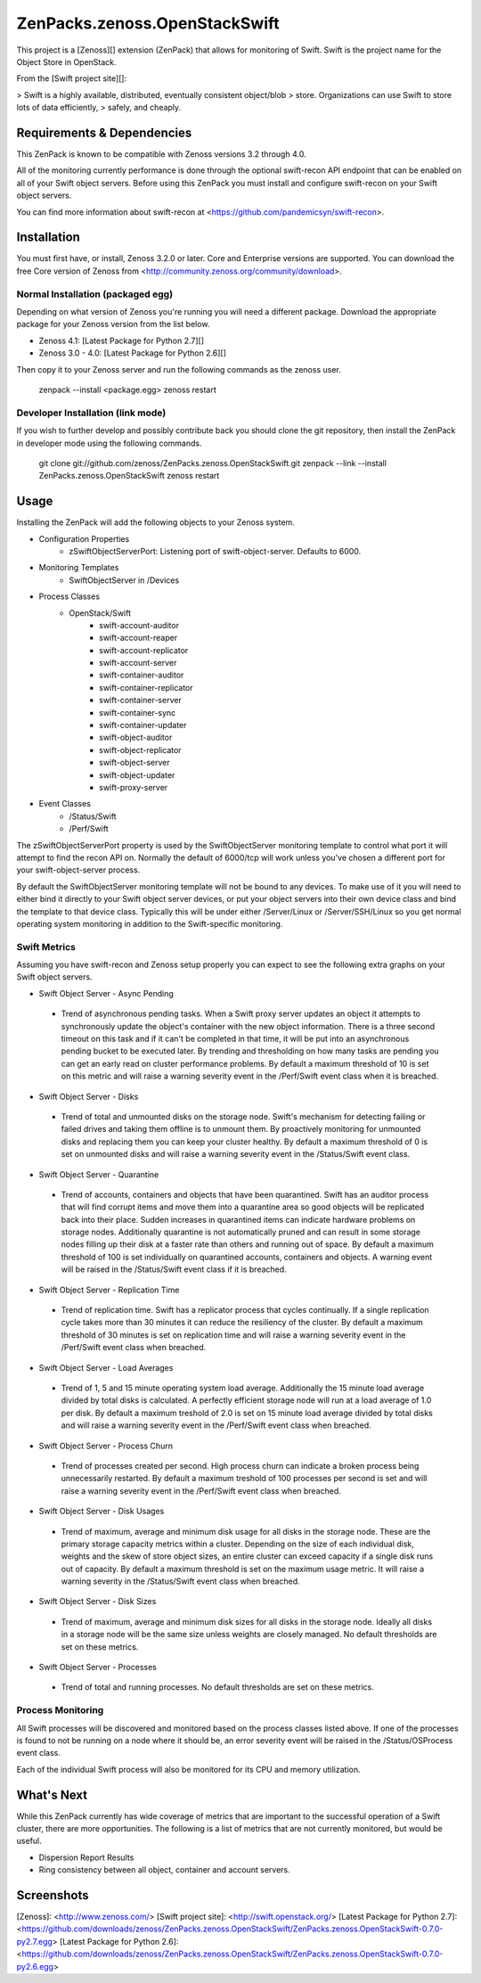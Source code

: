 ZenPacks.zenoss.OpenStackSwift
==============================
This project is a [Zenoss][] extension (ZenPack) that allows for monitoring of
Swift. Swift is the project name for the Object Store in OpenStack.

From the [Swift project site][]:

> Swift is a highly available, distributed, eventually consistent object/blob
> store. Organizations can use Swift to store lots of data efficiently,
> safely, and cheaply.

Requirements & Dependencies
---------------------------
This ZenPack is known to be compatible with Zenoss versions 3.2 through 4.0.

All of the monitoring currently performance is done through the optional
swift-recon API endpoint that can be enabled on all of your Swift object
servers. Before using this ZenPack you must install and configure swift-recon
on your Swift object servers.

You can find more information about swift-recon at
<https://github.com/pandemicsyn/swift-recon>.

Installation
------------
You must first have, or install, Zenoss 3.2.0 or later. Core and Enterprise
versions are supported. You can download the free Core version of Zenoss from
<http://community.zenoss.org/community/download>.

Normal Installation (packaged egg)
~~~~~~~~~~~~~~~~~~~~~~~~~~~~~~~~~~
Depending on what version of Zenoss you're running you will need a different
package. Download the appropriate package for your Zenoss version from the list
below.

* Zenoss 4.1: [Latest Package for Python 2.7][]
* Zenoss 3.0 - 4.0: [Latest Package for Python 2.6][]

Then copy it to your Zenoss server and run the following commands as the zenoss
user.

    zenpack --install <package.egg>
    zenoss restart

Developer Installation (link mode)
~~~~~~~~~~~~~~~~~~~~~~~~~~~~~~~~~~
If you wish to further develop and possibly contribute back you should clone
the git repository, then install the ZenPack in developer mode using the
following commands.

    git clone git://github.com/zenoss/ZenPacks.zenoss.OpenStackSwift.git
    zenpack --link --install ZenPacks.zenoss.OpenStackSwift
    zenoss restart

Usage
-----
Installing the ZenPack will add the following objects to your Zenoss system.

* Configuration Properties
   * zSwiftObjectServerPort: Listening port of swift-object-server. Defaults to
     6000.

* Monitoring Templates
   * SwiftObjectServer in /Devices

* Process Classes
   * OpenStack/Swift
      * swift-account-auditor
      * swift-account-reaper
      * swift-account-replicator
      * swift-account-server
      * swift-container-auditor
      * swift-container-replicator
      * swift-container-server
      * swift-container-sync
      * swift-container-updater
      * swift-object-auditor
      * swift-object-replicator
      * swift-object-server
      * swift-object-updater
      * swift-proxy-server

* Event Classes
   * /Status/Swift
   * /Perf/Swift

The zSwiftObjectServerPort property is used by the SwiftObjectServer monitoring
template to control what port it will attempt to find the recon API on.
Normally the default of 6000/tcp will work unless you've chosen a different
port for your swift-object-server process.

By default the SwiftObjectServer monitoring template will not be bound to any
devices. To make use of it you will need to either bind it directly to your
Swift object server devices, or put your object servers into their own device
class and bind the template to that device class. Typically this will be under
either /Server/Linux or /Server/SSH/Linux so you get normal operating system
monitoring in addition to the Swift-specific monitoring.

Swift Metrics
~~~~~~~~~~~~~
Assuming you have swift-recon and Zenoss setup properly you can expect to see
the following extra graphs on your Swift object servers.

* Swift Object Server - Async Pending
 + Trend of asynchronous pending tasks. When a Swift proxy server updates an
   object it attempts to synchronously update the object's container with the
   new object information. There is a three second timeout on this task and if
   it can't be completed in that time, it will be put into an asynchronous
   pending bucket to be executed later. By trending and thresholding on how
   many tasks are pending you can get an early read on cluster performance
   problems. By default a maximum threshold of 10 is set on this metric and
   will raise a warning severity event in the /Perf/Swift event class when it
   is breached.

* Swift Object Server - Disks
 + Trend of total and unmounted disks on the storage node. Swift's mechanism
   for detecting failing or failed drives and taking them offline is to
   unmount them. By proactively monitoring for unmounted disks and replacing
   them you can keep your cluster healthy. By default a maximum threshold of 0
   is set on unmounted disks and will raise a warning severity event in the
   /Status/Swift event class.

* Swift Object Server - Quarantine
 + Trend of accounts, containers and objects that have been quarantined. Swift
   has an auditor process that will find corrupt items and move them into a
   quarantine area so good objects will be replicated back into their place.
   Sudden increases in quarantined items can indicate hardware problems on
   storage nodes. Additionally quarantine is not automatically pruned and can
   result in some storage nodes filling up their disk at a faster rate than
   others and running out of space. By default a maximum threshold of 100 is
   set individually on quarantined accounts, containers and objects. A warning
   event will be raised in the /Status/Swift event class if it is breached.

* Swift Object Server - Replication Time
 + Trend of replication time. Swift has a replicator process that cycles
   continually. If a single replication cycle takes more than 30 minutes it
   can reduce the resiliency of the cluster. By default a maximum threshold of
   30 minutes is set on replication time and will raise a warning severity
   event in the /Perf/Swift event class when breached.

* Swift Object Server - Load Averages
 + Trend of 1, 5 and 15 minute operating system load average. Additionally the
   15 minute load average divided by total disks is calculated. A perfectly
   efficient storage node will run at a load average of 1.0 per disk. By
   default a maximum treshold of 2.0 is set on 15 minute load average divided
   by total disks and will raise a warning severity event in the /Perf/Swift
   event class when breached.

* Swift Object Server - Process Churn
 + Trend of processes created per second. High process churn can indicate a
   broken process being unnecessarily restarted. By default a maximum treshold
   of 100 processes per second is set and will raise a warning severity event
   in the /Perf/Swift event class when breached.

* Swift Object Server - Disk Usages
 + Trend of maximum, average and minimum disk usage for all disks in the
   storage node. These are the primary storage capacity metrics within a
   cluster. Depending on the size of each individual disk, weights and the
   skew of store object sizes, an entire cluster can exceed capacity if a
   single disk runs out of capacity. By default a maximum threshold is set on
   the maximum usage metric. It will raise a warning severity in the
   /Status/Swift event class when breached.

* Swift Object Server - Disk Sizes
 + Trend of maximum, average and minimum disk sizes for all disks in the
   storage node. Ideally all disks in a storage node will be the same size
   unless weights are closely managed. No default thresholds are set on these
   metrics.

* Swift Object Server - Processes
 + Trend of total and running processes. No default thresholds are set on
   these metrics.

Process Monitoring
~~~~~~~~~~~~~~~~~~
All Swift processes will be discovered and monitored based on the process
classes listed above. If one of the processes is found to not be running on a
node where it should be, an error severity event will be raised in the
/Status/OSProcess event class.

Each of the individual Swift process will also be monitored for its CPU and
memory utilization.

What's Next
-----------
While this ZenPack currently has wide coverage of metrics that are important to
the successful operation of a Swift cluster, there are more opportunities. The
following is a list of metrics that are not currently monitored, but would be
useful.

* Dispersion Report Results
* Ring consistency between all object, container and account servers.

Screenshots
-----------
|Aggregate Graphs 1|
|Aggregate Graphs 2|
|Total & Unmounted Disks|
|Async Pending Tasks|
|Disk Usages|
|Disk Sizes|
|Load Averages|
|Process Churn|
|Total & Running Processes|
|Quarantined Items|
|Process Monitoring|


[Zenoss]: <http://www.zenoss.com/>
[Swift project site]: <http://swift.openstack.org/>
[Latest Package for Python 2.7]: <https://github.com/downloads/zenoss/ZenPacks.zenoss.OpenStackSwift/ZenPacks.zenoss.OpenStackSwift-0.7.0-py2.7.egg>
[Latest Package for Python 2.6]: <https://github.com/downloads/zenoss/ZenPacks.zenoss.OpenStackSwift/ZenPacks.zenoss.OpenStackSwift-0.7.0-py2.6.egg>

.. |Aggregate Graphs 1| image:: https://github.com/zenoss/ZenPacks.zenoss.OpenStackSwift/raw/master/docs/aggregate1.png
.. |Aggregate Graphs 2| image:: https://github.com/zenoss/ZenPacks.zenoss.OpenStackSwift/raw/master/docs/aggregate2.png
.. |Total & Unmounted Disks| image:: https://github.com/zenoss/ZenPacks.zenoss.OpenStackSwift/raw/master/docs/disks.png
.. |Async Pending Tasks| image:: https://github.com/zenoss/ZenPacks.zenoss.OpenStackSwift/raw/master/docs/async_pending.png
.. |Disk Usages| image:: https://github.com/zenoss/ZenPacks.zenoss.OpenStackSwift/raw/master/docs/disk_usages.png
.. |Disk Sizes| image:: https://github.com/zenoss/ZenPacks.zenoss.OpenStackSwift/raw/master/docs/disk_sizes.png
.. |Load Averages| image:: https://github.com/zenoss/ZenPacks.zenoss.OpenStackSwift/raw/master/docs/load_averages.png
.. |Process Churn| image:: https://github.com/zenoss/ZenPacks.zenoss.OpenStackSwift/raw/master/docs/process_churn.png
.. |Total & Running Processes| image:: https://github.com/zenoss/ZenPacks.zenoss.OpenStackSwift/raw/master/docs/processes.png
.. |Quarantined Items| image:: https://github.com/zenoss/ZenPacks.zenoss.OpenStackSwift/raw/master/docs/quarantine.png
.. |Process Monitoring| image:: https://github.com/zenoss/ZenPacks.zenoss.OpenStackSwift/raw/master/docs/osprocesses.png